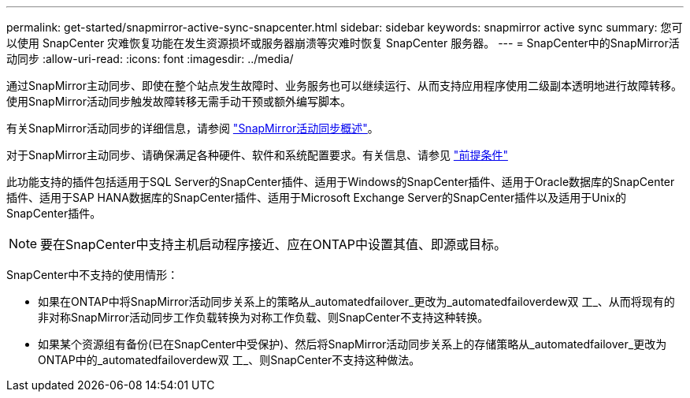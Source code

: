 ---
permalink: get-started/snapmirror-active-sync-snapcenter.html 
sidebar: sidebar 
keywords: snapmirror active sync 
summary: 您可以使用 SnapCenter 灾难恢复功能在发生资源损坏或服务器崩溃等灾难时恢复 SnapCenter 服务器。 
---
= SnapCenter中的SnapMirror活动同步
:allow-uri-read: 
:icons: font
:imagesdir: ../media/


[role="lead"]
通过SnapMirror主动同步、即使在整个站点发生故障时、业务服务也可以继续运行、从而支持应用程序使用二级副本透明地进行故障转移。使用SnapMirror活动同步触发故障转移无需手动干预或额外编写脚本。

有关SnapMirror活动同步的详细信息，请参阅 https://docs.netapp.com/us-en/ontap/smbc/index.html["SnapMirror活动同步概述"]。

对于SnapMirror主动同步、请确保满足各种硬件、软件和系统配置要求。有关信息、请参见 https://docs.netapp.com/us-en/ontap/smbc/smbc_plan_prerequisites.html["前提条件"]

此功能支持的插件包括适用于SQL Server的SnapCenter插件、适用于Windows的SnapCenter插件、适用于Oracle数据库的SnapCenter插件、适用于SAP HANA数据库的SnapCenter插件、适用于Microsoft Exchange Server的SnapCenter插件以及适用于Unix的SnapCenter插件。


NOTE: 要在SnapCenter中支持主机启动程序接近、应在ONTAP中设置其值、即源或目标。

SnapCenter中不支持的使用情形：

* 如果在ONTAP中将SnapMirror活动同步关系上的策略从_automatedfailover_更改为_automatedfailoverdew双 工_、从而将现有的非对称SnapMirror活动同步工作负载转换为对称工作负载、则SnapCenter不支持这种转换。
* 如果某个资源组有备份(已在SnapCenter中受保护)、然后将SnapMirror活动同步关系上的存储策略从_automatedfailover_更改为ONTAP中的_automatedfailoverdew双 工_、则SnapCenter不支持这种做法。

